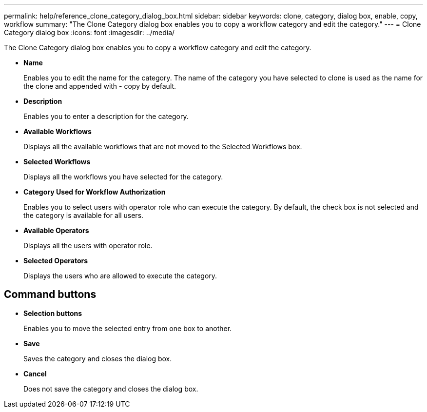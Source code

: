 ---
permalink: help/reference_clone_category_dialog_box.html
sidebar: sidebar
keywords: clone, category, dialog box, enable, copy, workflow
summary: "The Clone Category dialog box enables you to copy a workflow category and edit the category."
---
= Clone Category dialog box
:icons: font
:imagesdir: ../media/

[.lead]
The Clone Category dialog box enables you to copy a workflow category and edit the category.

* *Name*
+
Enables you to edit the name for the category. The name of the category you have selected to clone is used as the name for the clone and appended with - copy by default.

* *Description*
+
Enables you to enter a description for the category.

* *Available Workflows*
+
Displays all the available workflows that are not moved to the Selected Workflows box.

* *Selected Workflows*
+
Displays all the workflows you have selected for the category.

* *Category Used for Workflow Authorization*
+
Enables you to select users with operator role who can execute the category. By default, the check box is not selected and the category is available for all users.

* *Available Operators*
+
Displays all the users with operator role.

* *Selected Operators*
+
Displays the users who are allowed to execute the category.

== Command buttons

* *Selection buttons*
+
Enables you to move the selected entry from one box to another.

* *Save*
+
Saves the category and closes the dialog box.

* *Cancel*
+
Does not save the category and closes the dialog box.
